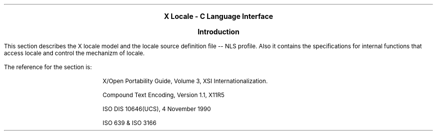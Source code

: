 .\" $XConsortium: intro.ms,v 1.1 91/10/08 15:12:16 rws Exp $
.EH ''''
.OH ''''
.EF ''''
.OF ''''
.ps 11
.nr PS 11
\&
.sp 10
.ce 6
\s+6\fBX Locale - C Language Interface\fP\s-6
.bp
\&
.sp 5
.ce 6
\s+2\fBIntroduction\fP\s-2
.sp 6
.PP
This section describes the X locale model and the locale source definition
file -- NLS profile.  Also it contains the specifications for internal
functions that access locale and control the mechanizm of locale.
.PP
The reference for the section is:
.IP
X/Open Portability Guide, Volume 3, XSI Internationalization.
.IP
Compound Text Encoding, Version 1.1, X11R5
.IP
ISO DIS 10646(UCS), 4 November 1990
.IP
ISO 639 & ISO 3166
